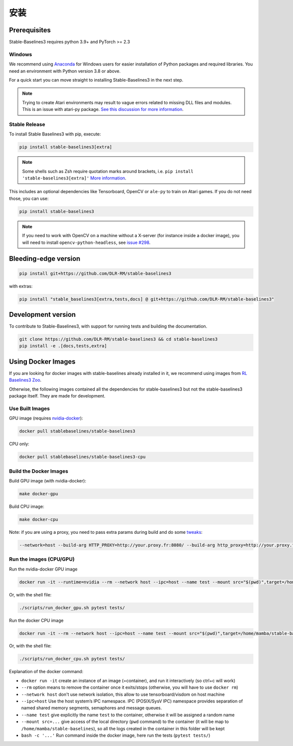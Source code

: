 .. _install:

安装
============


Prerequisites
-------------

Stable-Baselines3 requires python 3.9+ and PyTorch >= 2.3

Windows
~~~~~~~

We recommend using `Anaconda <https://conda.io/docs/user-guide/install/windows.html>`_ for Windows users for easier installation of Python packages and required libraries. You need an environment with Python version 3.8 or above.

For a quick start you can move straight to installing Stable-Baselines3 in the next step.

.. note::

	Trying to create Atari environments may result to vague errors related to missing DLL files and modules. This is an
	issue with atari-py package. `See this discussion for more information <https://github.com/openai/atari-py/issues/65>`_.


Stable Release
~~~~~~~~~~~~~~
To install Stable Baselines3 with pip, execute:

.. code-block:: bash

    pip install stable-baselines3[extra]

.. note::
        Some shells such as Zsh require quotation marks around brackets, i.e. ``pip install 'stable-baselines3[extra]'`` `More information <https://stackoverflow.com/a/30539963>`_.


This includes an optional dependencies like Tensorboard, OpenCV or ``ale-py`` to train on Atari games. If you do not need those, you can use:

.. code-block:: bash

    pip install stable-baselines3


.. note::

  If you need to work with OpenCV on a machine without a X-server (for instance inside a docker image),
  you will need to install ``opencv-python-headless``, see `issue #298 <https://github.com/DLR-RM/stable-baselines3/issues/298>`_.


Bleeding-edge version
---------------------

.. code-block:: bash

	pip install git+https://github.com/DLR-RM/stable-baselines3

with extras:

.. code-block:: bash

  pip install "stable_baselines3[extra,tests,docs] @ git+https://github.com/DLR-RM/stable-baselines3"


Development version
-------------------

To contribute to Stable-Baselines3, with support for running tests and building the documentation.

.. code-block:: bash

    git clone https://github.com/DLR-RM/stable-baselines3 && cd stable-baselines3
    pip install -e .[docs,tests,extra]


Using Docker Images
-------------------

If you are looking for docker images with stable-baselines already installed in it,
we recommend using images from `RL Baselines3 Zoo <https://github.com/DLR-RM/rl-baselines3-zoo>`_.

Otherwise, the following images contained all the dependencies for stable-baselines3 but not the stable-baselines3 package itself.
They are made for development.

Use Built Images
~~~~~~~~~~~~~~~~

GPU image (requires `nvidia-docker`_):

.. code-block:: bash

   docker pull stablebaselines/stable-baselines3

CPU only:

.. code-block:: bash

   docker pull stablebaselines/stable-baselines3-cpu

Build the Docker Images
~~~~~~~~~~~~~~~~~~~~~~~~

Build GPU image (with nvidia-docker):

.. code-block:: bash

   make docker-gpu

Build CPU image:

.. code-block:: bash

   make docker-cpu

Note: if you are using a proxy, you need to pass extra params during
build and do some `tweaks`_:

.. code-block:: bash

   --network=host --build-arg HTTP_PROXY=http://your.proxy.fr:8080/ --build-arg http_proxy=http://your.proxy.fr:8080/ --build-arg HTTPS_PROXY=https://your.proxy.fr:8080/ --build-arg https_proxy=https://your.proxy.fr:8080/

Run the images (CPU/GPU)
~~~~~~~~~~~~~~~~~~~~~~~~

Run the nvidia-docker GPU image

.. code-block:: bash

   docker run -it --runtime=nvidia --rm --network host --ipc=host --name test --mount src="$(pwd)",target=/home/mamba/stable-baselines3,type=bind stablebaselines/stable-baselines3 bash -c 'cd /home/mamba/stable-baselines3/ && pytest tests/'

Or, with the shell file:

.. code-block:: bash

   ./scripts/run_docker_gpu.sh pytest tests/

Run the docker CPU image

.. code-block:: bash

   docker run -it --rm --network host --ipc=host --name test --mount src="$(pwd)",target=/home/mamba/stable-baselines3,type=bind stablebaselines/stable-baselines3-cpu bash -c 'cd /home/mamba/stable-baselines3/ && pytest tests/'

Or, with the shell file:

.. code-block:: bash

   ./scripts/run_docker_cpu.sh pytest tests/

Explanation of the docker command:

-  ``docker run -it`` create an instance of an image (=container), and
   run it interactively (so ctrl+c will work)
-  ``--rm`` option means to remove the container once it exits/stops
   (otherwise, you will have to use ``docker rm``)
-  ``--network host`` don't use network isolation, this allow to use
   tensorboard/visdom on host machine
-  ``--ipc=host`` Use the host system’s IPC namespace. IPC (POSIX/SysV IPC) namespace provides
   separation of named shared memory segments, semaphores and message
   queues.
-  ``--name test`` give explicitly the name ``test`` to the container,
   otherwise it will be assigned a random name
-  ``--mount src=...`` give access of the local directory (``pwd``
   command) to the container (it will be map to ``/home/mamba/stable-baselines``), so
   all the logs created in the container in this folder will be kept
-  ``bash -c '...'`` Run command inside the docker image, here run the tests
   (``pytest tests/``)

.. _nvidia-docker: https://github.com/NVIDIA/nvidia-docker
.. _tweaks: https://stackoverflow.com/questions/23111631/cannot-download-docker-images-behind-a-proxy